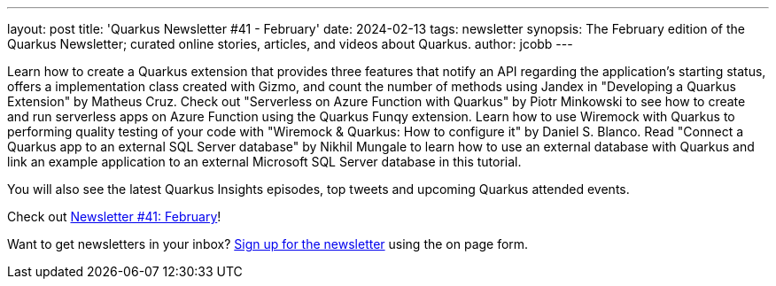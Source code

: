 ---
layout: post
title: 'Quarkus Newsletter #41 - February'
date: 2024-02-13
tags: newsletter
synopsis: The February edition of the Quarkus Newsletter; curated online stories, articles, and videos about Quarkus.
author: jcobb
---

Learn how to create a Quarkus extension that provides three features that notify an API regarding the application's starting status, offers a implementation class created with Gizmo, and count the number of methods using Jandex in "Developing a Quarkus Extension" by Matheus Cruz. Check out "Serverless on Azure Function with Quarkus" by Piotr Minkowski to see how to create and run serverless apps on Azure Function using the Quarkus Funqy extension. Learn how to use Wiremock with Quarkus to performing quality testing of your code with "Wiremock & Quarkus: How to configure it" by Daniel S. Blanco. Read "Connect a Quarkus app to an external SQL Server database" by Nikhil Mungale to learn how to use an external database with Quarkus and link an example application to an external Microsoft SQL Server database in this tutorial.

You will also see the latest Quarkus Insights episodes, top tweets and upcoming Quarkus attended events. 

Check out https://quarkus.io/newsletter/41/[Newsletter #41: February]!

Want to get newsletters in your inbox? https://quarkus.io/newsletter[Sign up for the newsletter] using the on page form.
